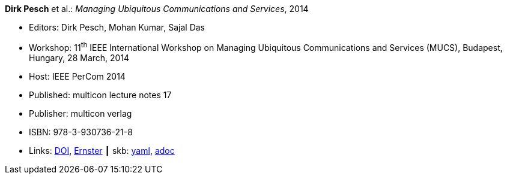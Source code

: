 //
// This file was generated by SKB-Dashboard, task 'lib-yaml2src'
// - on Wednesday November  7 at 08:42:48
// - skb-dashboard: https://www.github.com/vdmeer/skb-dashboard
//

*Dirk Pesch* et al.: _Managing Ubiquitous Communications and Services_, 2014

* Editors: Dirk Pesch, Mohan Kumar, Sajal Das
* Workshop: 11^th^ IEEE International Workshop on Managing Ubiquitous Communications and Services (MUCS), Budapest, Hungary, 28 March, 2014
* Host: IEEE PerCom 2014
* Published: multicon lecture notes 17
* Publisher: multicon verlag
* ISBN: 978-3-930736-21-8
* Links:
      link:https://doi.org/10.1109/PerComW.2014.6815126[DOI],
      link:https://ernster.com/detail/ISBN-9783930736218//Managing-Ubiquitous-Communications-and-Services-2014?bpmctrl=bpmrownr.3%7Cforeign.74180-1-0-0[Ernster]
    ┃ skb:
        https://github.com/vdmeer/skb/tree/master/data/library/proceedings/mucs/mucs-2014.yaml[yaml],
        https://github.com/vdmeer/skb/tree/master/data/library/proceedings/mucs/mucs-2014.adoc[adoc]

